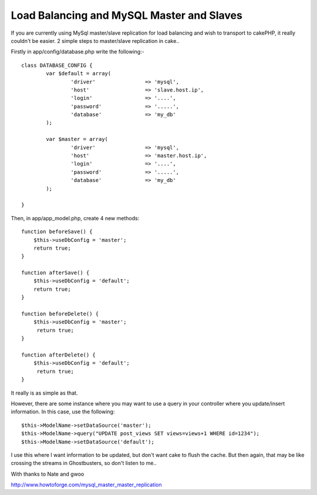 Load Balancing and MySQL Master and Slaves
==========================================

If you are currently using MySql master/slave replication for load
balancing and wish to transport to cakePHP, it really couldn't be
easier.
2 simple steps to master/slave replication in cake..

Firstly in app/config/database.php write the following:-

::

    
    class DATABASE_CONFIG { 
            var $default = array( 
                    'driver'                => 'mysql', 
                    'host'                  => 'slave.host.ip', 
                    'login'                 => '....', 
                    'password'              => '.....', 
                    'database'              => 'my_db' 
            ); 
    
            var $master = array( 
                    'driver'                => 'mysql', 
                    'host'                  => 'master.host.ip', 
                    'login'                 => '....', 
                    'password'              => '.....', 
                    'database'              => 'my_db' 
            ); 
    
    } 

Then, in app/app_model.php, create 4 new methods:

::

    
    function beforeSave() { 
    	$this->useDbConfig = 'master'; 
    	return true;
    } 
    
    function afterSave() { 
    	$this->useDbConfig = 'default'; 
    	return true;
    } 
    
    function beforeDelete() { 
    	$this->useDbConfig = 'master'; 
    	 return true;
    } 
    
    function afterDelete() { 
    	$this->useDbConfig = 'default'; 
    	 return true;
    } 

It really is as simple as that.

However, there are some instance where you may want to use a query in
your controller where you update/insert information. In this case, use
the following:

::

    
    $this->ModelName->setDataSource('master');
    $this->ModelName->query("UPDATE post_views SET views=views+1 WHERE id=1234");
    $this->ModelName->setDataSource('default');

I use this where I want information to be updated, but don't want cake
to flush the cache. But then again, that may be like crossing the
streams in Ghostbusters, so don't listen to me..


With thanks to Nate and gwoo

`http://www.howtoforge.com/mysql_master_master_replication`_

.. _http://www.howtoforge.com/mysql_master_master_replication: http://www.howtoforge.com/mysql_master_master_replication

.. author:: eagerterrier
.. categories:: articles, tutorials
.. tags:: useDbConfig,load balancing,slave,master,Tutorials

